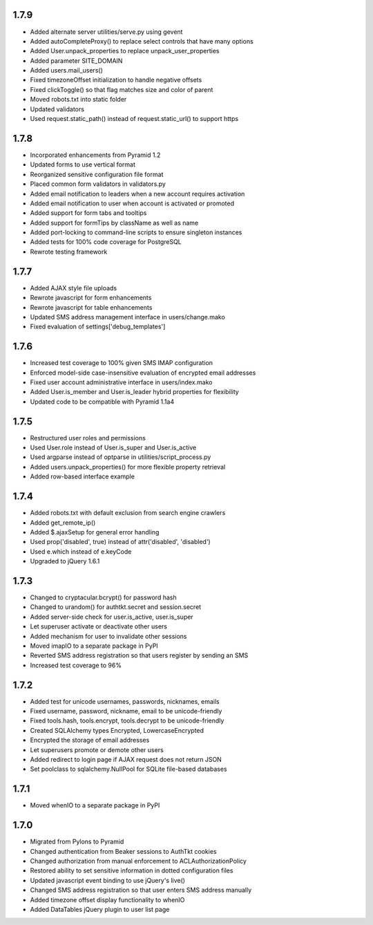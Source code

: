 1.7.9
-----
- Added alternate server utilities/serve.py using gevent
- Added autoCompleteProxy() to replace select controls that have many options
- Added User.unpack_properties to replace unpack_user_properties
- Added parameter SITE_DOMAIN
- Added users.mail_users()
- Fixed timezoneOffset initialization to handle negative offsets
- Fixed clickToggle() so that flag matches size and color of parent
- Moved robots.txt into static folder
- Updated validators
- Used request.static_path() instead of request.static_url() to support https

1.7.8
-----
- Incorporated enhancements from Pyramid 1.2
- Updated forms to use vertical format
- Reorganized sensitive configuration file format
- Placed common form validators in validators.py
- Added email notification to leaders when a new account requires activation
- Added email notification to user when account is activated or promoted
- Added support for form tabs and tooltips
- Added support for formTips by className as well as name
- Added port-locking to command-line scripts to ensure singleton instances
- Added tests for 100% code coverage for PostgreSQL
- Rewrote testing framework

1.7.7
-----
- Added AJAX style file uploads
- Rewrote javascript for form enhancements
- Rewrote javascript for table enhancements
- Updated SMS address management interface in users/change.mako
- Fixed evaluation of settings['debug_templates']

1.7.6
-----
- Increased test coverage to 100% given SMS IMAP configuration
- Enforced model-side case-insensitive evaluation of encrypted email addresses
- Fixed user account administrative interface in users/index.mako
- Added User.is_member and User.is_leader hybrid properties for flexibility
- Updated code to be compatible with Pyramid 1.1a4

1.7.5
-----
- Restructured user roles and permissions
- Used User.role instead of User.is_super and User.is_active
- Used argparse instead of optparse in utilities/script_process.py
- Added users.unpack_properties() for more flexible property retrieval
- Added row-based interface example

1.7.4
-----
- Added robots.txt with default exclusion from search engine crawlers
- Added get_remote_ip()
- Added $.ajaxSetup for general error handling
- Used prop('disabled', true) instead of attr('disabled', 'disabled')
- Used e.which instead of e.keyCode
- Upgraded to jQuery 1.6.1

1.7.3
-----
- Changed to cryptacular.bcrypt() for password hash
- Changed to urandom() for authtkt.secret and session.secret
- Added server-side check for user.is_active, user.is_super
- Let superuser activate or deactivate other users
- Added mechanism for user to invalidate other sessions
- Moved imapIO to a separate package in PyPI
- Reverted SMS address registration so that users register by sending an SMS
- Increased test coverage to 96%

1.7.2
-----
- Added test for unicode usernames, passwords, nicknames, emails
- Fixed username, password, nickname, email to be unicode-friendly
- Fixed tools.hash, tools.encrypt, tools.decrypt to be unicode-friendly
- Created SQLAlchemy types Encrypted, LowercaseEncrypted
- Encrypted the storage of email addresses
- Let superusers promote or demote other users
- Added redirect to login page if AJAX request does not return JSON
- Set poolclass to sqlalchemy.NullPool for SQLite file-based databases

1.7.1
-----
- Moved whenIO to a separate package in PyPI

1.7.0
-----
- Migrated from Pylons to Pyramid
- Changed authentication from Beaker sessions to AuthTkt cookies
- Changed authorization from manual enforcement to ACLAuthorizationPolicy
- Restored ability to set sensitive information in dotted configuration files
- Updated javascript event binding to use jQuery's live()
- Changed SMS address registration so that user enters SMS address manually
- Added timezone offset display functionality to whenIO
- Added DataTables jQuery plugin to user list page
